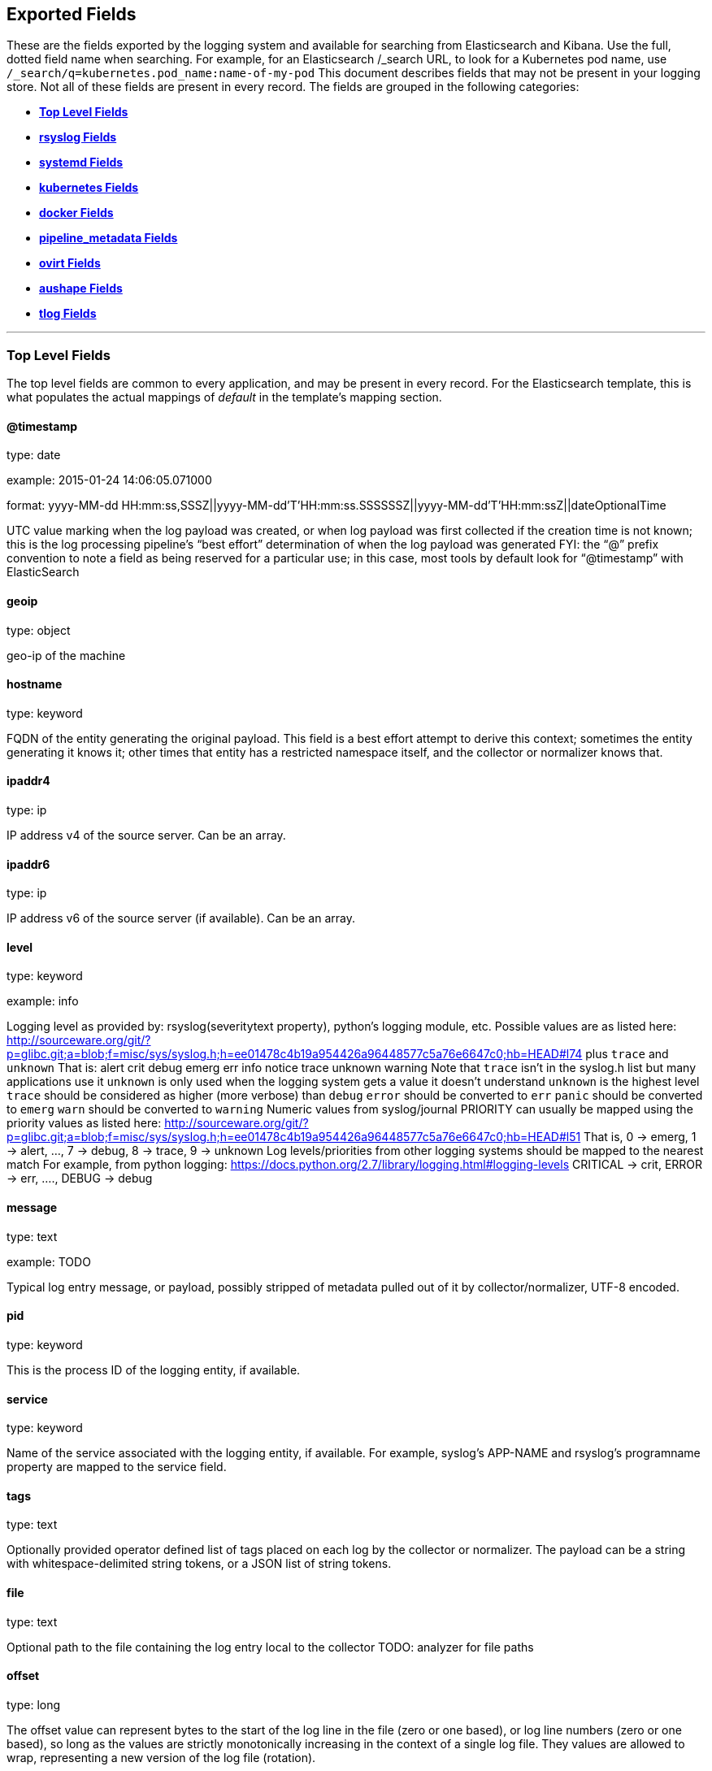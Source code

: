 
////
This file is generated! See scripts/generate_template.py --docs
////

[[exported-fields]]
== Exported Fields

These are the fields exported by the logging system and available for searching
from Elasticsearch and Kibana.  Use the full, dotted field name when searching.
For example, for an Elasticsearch /_search URL, to look for a Kubernetes pod name,
use `/_search/q=kubernetes.pod_name:name-of-my-pod`
This document describes fields that may not be present in your logging store.
Not all of these fields are present in every record.
The fields are grouped in the following categories:

* <<exported-fields-Default>>
* <<exported-fields-rsyslog>>
* <<exported-fields-systemd>>
* <<exported-fields-kubernetes>>
* <<exported-fields-docker>>
* <<exported-fields-pipeline_metadata>>
* <<exported-fields-ovirt>>
* <<exported-fields-aushape>>
* <<exported-fields-tlog>>


'''
[[exported-fields-Default]]
=== [big]*Top Level Fields*

The top level fields are common to every application, and may be present in every record.
For the Elasticsearch template, this is what populates the actual mappings
of _default_ in the template's mapping section.



==== @timestamp

type: date

example: 2015-01-24 14:06:05.071000

format: yyyy-MM-dd HH:mm:ss,SSSZ||yyyy-MM-dd'T'HH:mm:ss.SSSSSSZ||yyyy-MM-dd'T'HH:mm:ssZ||dateOptionalTime

UTC value marking when the log payload was created, or when log payload was first collected if the creation time is not known;
this is the log processing pipeline’s “best effort” determination of when the log payload was generated
FYI: the “@” prefix convention to note a field as being reserved for a particular use; in this case, most tools by default look for “@timestamp” with ElasticSearch


==== geoip

type: object

geo-ip of the machine


==== hostname

type: keyword

FQDN of the entity generating the original payload.  This field is a best effort attempt to derive this context; sometimes the entity generating it knows it; other times that entity has a restricted namespace itself, and the collector or normalizer knows that.


==== ipaddr4

type: ip

IP address v4 of the source server. Can be an array.


==== ipaddr6

type: ip

IP address v6 of the source server (if available). Can be an array.


==== level

type: keyword

example: info

Logging level as provided by: rsyslog(severitytext property), python's
logging module, etc.
Possible values are as listed here: http://sourceware.org/git/?p=glibc.git;a=blob;f=misc/sys/syslog.h;h=ee01478c4b19a954426a96448577c5a76e6647c0;hb=HEAD#l74 plus `trace` and `unknown`
That is: alert crit debug emerg err info notice trace unknown warning
Note that `trace` isn't in the syslog.h list but many applications use it
`unknown` is only used when the logging system gets a value it doesn't understand
`unknown` is the highest level
`trace` should be considered as higher (more verbose) than `debug`
`error` should be converted to `err`
`panic` should be converted to `emerg`
`warn` should be converted to `warning`
Numeric values from syslog/journal PRIORITY can usually be mapped using the priority values as listed here:
http://sourceware.org/git/?p=glibc.git;a=blob;f=misc/sys/syslog.h;h=ee01478c4b19a954426a96448577c5a76e6647c0;hb=HEAD#l51
That is, 0 -> emerg, 1 -> alert, ..., 7 -> debug, 8 -> trace, 9 -> unknown
Log levels/priorities from other logging systems should be mapped to the nearest match
For example, from python logging: https://docs.python.org/2.7/library/logging.html#logging-levels
CRITICAL -> crit, ERROR -> err, ...., DEBUG -> debug


==== message

type: text

example: TODO

Typical log entry message, or payload, possibly stripped of metadata pulled out of it by collector/normalizer, UTF-8 encoded.


==== pid

type: keyword

This is the process ID of the logging entity, if available.


==== service

type: keyword

Name of the service associated with the logging entity, if available. For example, syslog's APP-NAME and rsyslog's programname property are mapped to the service field.


==== tags

type: text

Optionally provided operator defined list of tags placed on each log by the collector or normalizer. The payload can be a string with whitespace-delimited string tokens, or a JSON list of string tokens.


==== file

type: text

Optional path to the file containing the log entry local to the collector TODO: analyzer for file paths


==== offset

type: long

The offset value can represent bytes to the start of the log line in the file (zero or one based), or log line numbers (zero or one based), so long as the values are strictly monotonically increasing in the context of a single log file. They values are allowed to wrap, representing a new version of the log file (rotation).


==== namespace_name

type: keyword

example: my-cool-project-in-lab04

format: [a-zA-Z][a-zA-Z0-9-]{0,61}[a-zA-Z0-9]

Associate this record with the namespace with this name.
This value will not be stored.  It is only used to associate the
record with the appropriate namespace for access control and
visualization.  Normally this value will be given in the tag, but if the
protocol does not support sending a tag, this field can be used.
If this field is present, it will override the
namespace given in the tag or in kubernetes.namespace_name.
The format is the same format used for Kubernetes namespace names.
See also namespace_uuid.


==== namespace_uuid

type: keyword

example: 82f13a8e-882a-4344-b103-f0a6f30fd218

format: [a-fA-F0-9]{8}-[a-fA-F0-9]{4}-[a-fA-F0-9]{4}-[a-fA-F0-9]{4}-[a-fA-F0-9]{12}

The uuid associated with the namespace_name.
This value will not be stored.  It is only used to associate the
record with the appropriate namespace for access control and
visualization.  If this field is present, it will override the
uuid given in kubernetes.namespace_uuid.  This will also cause
the Kubernetes metadata lookup to be skipped for this log record.



'''
[[exported-fields-rsyslog]]
=== [big]*rsyslog Fields*

RFC5424 based metadata.



==== rsyslog.facility

type: keyword

rsyslog's facility. see syslog specification for more information


==== rsyslog.protocol-version

type: keyword

rsyslog protocol version


==== rsyslog.structured-data

type: keyword

syslog's structured-data. see syslog specification for more information


==== rsyslog.msgid

type: long

syslog's msgid field


==== rsyslog.appname

type: keyword

syslog's APP-NAME. If APP-NAME is same as programname, we only fill top-level field 'service'. If APP-NAME is not equal to programname, this field will hold APP-NAME. See syslog specification for more information



'''
[[exported-fields-systemd]]
=== [big]*systemd Fields*

Contains common fields specific to systemd journal.  For more information please see https://www.freedesktop.org/software/systemd/man/systemd.journal-fields.html Applications may write their own fields to the journal.  These will be available under the `systemd.u` namespace.  `RESULT` and `UNIT` are two such fields.




'''
[[exported-fields-systemd.k]]
=== [big]*systemd.k Fields*

systemd's kernel-specific metadata.



==== systemd.k.KERNEL_DEVICE

type: keyword

https://www.freedesktop.org/software/systemd/man/systemd.journal-fields.html#_KERNEL_DEVICE=


==== systemd.k.KERNEL_SUBSYSTEM

type: keyword

https://www.freedesktop.org/software/systemd/man/systemd.journal-fields.html#_KERNEL_SUBSYSTEM=


==== systemd.k.UDEV_DEVLINK

type: keyword

https://www.freedesktop.org/software/systemd/man/systemd.journal-fields.html#_UDEV_DEVLINK=


==== systemd.k.UDEV_DEVNODE

type: keyword

https://www.freedesktop.org/software/systemd/man/systemd.journal-fields.html#_UDEV_DEVNODE=


==== systemd.k.UDEV_SYSNAME

type: keyword

https://www.freedesktop.org/software/systemd/man/systemd.journal-fields.html#_UDEV_SYSNAME=



'''
[[exported-fields-systemd.t]]
=== [big]*systemd.t Fields*

trusted journal fields, fields that are implicitly added by the journal and cannot be altered by client code.



==== systemd.t.AUDIT_LOGINUID

type: keyword

https://www.freedesktop.org/software/systemd/man/systemd.journal-fields.html#_AUDIT_SESSION=


==== systemd.t.BOOT_ID

type: keyword

https://www.freedesktop.org/software/systemd/man/systemd.journal-fields.html#_BOOT_ID=


==== systemd.t.AUDIT_SESSION

type: keyword

https://www.freedesktop.org/software/systemd/man/systemd.journal-fields.html#_AUDIT_SESSION=


==== systemd.t.CAP_EFFECTIVE

type: keyword

https://www.freedesktop.org/software/systemd/man/systemd.journal-fields.html#_CAP_EFFECTIVE=


==== systemd.t.CMDLINE

type: keyword

https://www.freedesktop.org/software/systemd/man/systemd.journal-fields.html#_COMM=


==== systemd.t.COMM

type: keyword

https://www.freedesktop.org/software/systemd/man/systemd.journal-fields.html#_COMM=


==== systemd.t.EXE

type: keyword

https://www.freedesktop.org/software/systemd/man/systemd.journal-fields.html#_COMM=


==== systemd.t.GID

type: keyword

https://www.freedesktop.org/software/systemd/man/systemd.journal-fields.html#_PID=


==== systemd.t.HOSTNAME

type: keyword

https://www.freedesktop.org/software/systemd/man/systemd.journal-fields.html#_HOSTNAME=


==== systemd.t.MACHINE_ID

type: keyword

https://www.freedesktop.org/software/systemd/man/systemd.journal-fields.html#_MACHINE_ID=


==== systemd.t.PID

type: keyword

https://www.freedesktop.org/software/systemd/man/systemd.journal-fields.html#_PID=


==== systemd.t.SELINUX_CONTEXT

type: keyword

https://www.freedesktop.org/software/systemd/man/systemd.journal-fields.html#_SELINUX_CONTEXT=


==== systemd.t.SOURCE_REALTIME_TIMESTAMP

type: keyword

https://www.freedesktop.org/software/systemd/man/systemd.journal-fields.html#_SOURCE_REALTIME_TIMESTAMP=
This is converted to RFC 3339 NS format


==== systemd.t.SYSTEMD_CGROUP

type: keyword

https://www.freedesktop.org/software/systemd/man/systemd.journal-fields.html#_SYSTEMD_CGROUP=


==== systemd.t.SYSTEMD_OWNER_UID

type: keyword

https://www.freedesktop.org/software/systemd/man/systemd.journal-fields.html#_SYSTEMD_CGROUP=


==== systemd.t.SYSTEMD_SESSION

type: keyword

https://www.freedesktop.org/software/systemd/man/systemd.journal-fields.html#_SYSTEMD_CGROUP=


==== systemd.t.SYSTEMD_SLICE

type: keyword

https://www.freedesktop.org/software/systemd/man/systemd.journal-fields.html#_SYSTEMD_CGROUP=


==== systemd.t.SYSTEMD_UNIT

type: keyword

https://www.freedesktop.org/software/systemd/man/systemd.journal-fields.html#_SYSTEMD_CGROUP=


==== systemd.t.SYSTEMD_USER_UNIT

type: keyword

https://www.freedesktop.org/software/systemd/man/systemd.journal-fields.html#_SYSTEMD_CGROUP=


==== systemd.t.TRANSPORT

type: keyword

https://www.freedesktop.org/software/systemd/man/systemd.journal-fields.html#_TRANSPORT=


==== systemd.t.UID

type: keyword

https://www.freedesktop.org/software/systemd/man/systemd.journal-fields.html#_PID=



'''
[[exported-fields-systemd.u]]
=== [big]*systemd.u Fields*

fields that are directly passed from clients and stored in the journal.



==== systemd.u.CODE_FILE

type: keyword

https://www.freedesktop.org/software/systemd/man/systemd.journal-fields.html#CODE_FILE=


==== systemd.u.CODE_FUNCTION

type: keyword

https://www.freedesktop.org/software/systemd/man/systemd.journal-fields.html#CODE_FILE=


==== systemd.u.CODE_LINE

type: keyword

https://www.freedesktop.org/software/systemd/man/systemd.journal-fields.html#CODE_FILE=


==== systemd.u.ERRNO

type: keyword

https://www.freedesktop.org/software/systemd/man/systemd.journal-fields.html#ERRNO=


==== systemd.u.MESSAGE_ID

type: keyword

https://www.freedesktop.org/software/systemd/man/systemd.journal-fields.html#MESSAGE_ID=


==== systemd.u.SYSLOG_FACILITY

type: keyword

https://www.freedesktop.org/software/systemd/man/systemd.journal-fields.html#SYSLOG_FACILITY=


==== systemd.u.SYSLOG_IDENTIFIER

type: keyword

https://www.freedesktop.org/software/systemd/man/systemd.journal-fields.html#SYSLOG_FACILITY=


==== systemd.u.SYSLOG_PID

type: keyword

https://www.freedesktop.org/software/systemd/man/systemd.journal-fields.html#SYSLOG_FACILITY=


==== systemd.u.RESULT

type: keyword

For private use only.


==== systemd.u.UNIT

type: keyword

For private use only.



'''
[[exported-fields-kubernetes]]
=== [big]*kubernetes Fields*

Namespace for kubernetes-specific metadata



==== kubernetes.pod_name

type: keyword

The name of the pod


==== kubernetes.pod_id

type: keyword

Kubernetes ID of the pod.


==== kubernetes.namespace_name

type: keyword

The name of the namespace in Kubernetes.


==== kubernetes.namespace_id

type: keyword

ID of the namespace in Kubernetes.


==== kubernetes.host

type: keyword

Kubernetes node name


==== kubernetes.master_url

type: keyword

Kubernetes Master URL


==== kubernetes.container_name

type: text

The name of the container in Kubernetes.



'''
[[exported-fields-kubernetes.annotations]]
=== [big]*kubernetes.annotations Fields*

Annotations associated with the OpenShift object



'''
[[exported-fields-kubernetes.labels]]
=== [big]*kubernetes.labels Fields*

Labels attached to the OpenShift object Each label name is a subfield of labels field. Each label name is de-dotted: dots in the name are replaced with underscores.



==== kubernetes.labels.deployment

type: keyword

example: logging-kibana-3

The deployment associated with this Kubernetes object


==== kubernetes.labels.deploymentconfig

type: keyword

example: logging-kibana

The deploymentconfig associated with this Kubernetes object


==== kubernetes.labels.component

type: keyword

example: kibana

The component associated with this Kubernetes object


==== kubernetes.labels.provider

type: keyword

example: openshift

The provider associated with this Kubernetes object



'''
[[exported-fields-kubernetes.event]]
=== [big]*kubernetes.event Fields*

The kubernetes event obtained from kubernetes master API The event is already JSON object and as whole nested under kubernetes field This description should loosely follow 'type Event' in https://github.com/kubernetes/kubernetes/blob/master/pkg/api/types.go



==== kubernetes.event.verb

type: keyword

example: ADDED

The type of event, can be ADDED, MODIFIED, DELETED



'''
[[exported-fields-kubernetes.event.metadata]]
=== [big]*kubernetes.event.metadata Fields*

Information related to the location and time of the event creation



==== kubernetes.event.metadata.name

type: keyword

example: java-mainclass-1.14d888a4cfc24890

Name of the object that triggered the event creation


==== kubernetes.event.metadata.namespace

type: keyword

example: default

The name of the namespace which induced the event It differs from namespace_name, which will be in case of every event the 'eventrouter'


==== kubernetes.event.metadata.selfLink

type: keyword

example: /api/v1/namespaces/javaj/events/java-mainclass-1.14d888a4cfc24890

Link to the event itself


==== kubernetes.event.metadata.uid

type: keyword

example: d828ac69-7b58-11e7-9cf5-5254002f560c

Event's unique ID


==== kubernetes.event.metadata.resourceVersion

type: integer

example: 311987

String that identifies the server's internal version of the event that can be used by clients to determine when objects have changed



'''
[[exported-fields-kubernetes.event.involvedObject]]
=== [big]*kubernetes.event.involvedObject Fields*

Description of the object involved in the event creation



==== kubernetes.event.involvedObject.kind

type: keyword

example: ReplicationController

Type of the object


==== kubernetes.event.involvedObject.namespace

type: keyword

example: default

The name of the namespace in which the object triggered the event In case this event is not triggered by a pod then it differs from kubernetes.namespace_name, which will be in case of every event eventrouter's namespace


==== kubernetes.event.involvedObject.name

type: keyword

example: java-mainclass-1

Name of the object that triggered the event


==== kubernetes.event.involvedObject.uid

type: keyword

example: e6bff941-76a8-11e7-8193-5254002f560c

Object's unique ID


==== kubernetes.event.involvedObject.apiVersion

type: keyword

example: v1

Version of kubernetes master API


==== kubernetes.event.involvedObject.resourceVersion

type: keyword

example: 308882

String that identifies the server's internal version of the pod triggering the event that can be used by clients to determine when objects have changed


==== kubernetes.event.reason

type: keyword

example: SuccessfulCreate

Short, machine understandable string that gives the reason for this event being generated 


==== kubernetes.event.source_component

type: keyword

example: replication-controller

Component which reported this event


==== kubernetes.event.firstTimestamp

type: date

example: 2017-08-07 10:11:57

format: yyyy-MM-dd HH:mm:ss,SSSZ||yyyy-MM-dd'T'HH:mm:ss.SSSSSSZ||yyyy-MM-dd'T'HH:mm:ssZ||dateOptionalTime

The time at which the event was first recorded


==== kubernetes.event.count

type: integer

example: 1

The number of times this event has occurred


==== kubernetes.event.type

type: keyword

example: Normal

Type of this event (Normal, Warning), new types could be added in the future



'''
[[exported-fields-docker]]
=== [big]*docker Fields*

Namespace for docker container-specific metadata



==== docker.container_name

type: text

The name of the container - not used for Kubernetes containers.


==== docker.container_id

type: keyword

Docker container id


==== docker.container_id_short

type: keyword

Short container id, assigned by the container engine


==== docker.sauid

type: keyword

Sent login user id


==== docker.container_image

type: keyword

Name of the image


==== docker.pid

type: keyword

The process id


==== docker.user

type: keyword

User under which the container process runs


==== docker.command

type: keyword

Name of the command


==== docker.reason

type: keyword

Action that triggered this event


==== docker.operation

type: keyword

Operation carried out


==== docker.result

type: keyword

Result of the action



'''
[[exported-fields-pipeline_metadata]]
=== [big]*pipeline_metadata Fields*

Metadata related to ViaQ log collection pipeline. Everything about log collector, normalizers, mappings goes here. Data in this subgroup is stored for troublehsooting purposes mostly.



==== pipeline_metadata.@version

type: keyword

example: TODO

Version of “com.redhat.viaq” mapping the document is intended to adhere by the normalizer. It must be set by the normalizer. The value must correspond to the [_meta][version].



'''
[[exported-fields-pipeline_metadata.collector]]
=== [big]*pipeline_metadata.collector Fields*

The section contains metadata specific to the collector.



==== pipeline_metadata.collector.hostname

type: keyword

FQDN of the collector. It might be different from the FQDN of the actual emitter of the logs.


==== pipeline_metadata.collector.name

type: keyword

Name of the collector.


==== pipeline_metadata.collector.version

type: keyword

Version of the collector


==== pipeline_metadata.collector.ipaddr4

type: ip

IP address v4 of the collector server, can be an array.


==== pipeline_metadata.collector.ipaddr6

type: ip

IP address v6 of the collector server, can be an array.


==== pipeline_metadata.collector.inputname

type: keyword

how the log message was received on the collector whether it was TCP/UDP, or maybe imjournal/imfile.


==== pipeline_metadata.collector.received_at

type: date

format: yyyy-MM-dd'T'HH:mm:ss.SSSSSSZ||yyyy-MM-dd'T'HH:mm:ssZ||dateOptionalTime

Time when the message was received at the collector.


==== pipeline_metadata.collector.original_raw_message

type: text

The original non-parsed log message, collected by collector or as close to the source as possible.



'''
[[exported-fields-pipeline_metadata.normalizer]]
=== [big]*pipeline_metadata.normalizer Fields*

The section contains metadata specific to the normalizer.



==== pipeline_metadata.normalizer.hostname

type: keyword

FQDN of the normalizer.


==== pipeline_metadata.normalizer.name

type: keyword

Name of the normalizer.


==== pipeline_metadata.normalizer.version

type: keyword

Version of the normalizer


==== pipeline_metadata.normalizer.ipaddr4

type: ip

IP address v4 of the normalizer server, can be an array.


==== pipeline_metadata.normalizer.ipaddr6

type: ip

IP address v6 of the normalizer server, can be an array.


==== pipeline_metadata.normalizer.inputname

type: keyword

how the log message was received on the normalizer whether it was TCP/UDP.


==== pipeline_metadata.normalizer.received_at

type: date

format: yyyy-MM-dd'T'HH:mm:ss.SSSSSSZ||yyyy-MM-dd'T'HH:mm:ssZ||dateOptionalTime

Time when the message was received at the collector.


==== pipeline_metadata.normalizer.original_raw_message

type: text

The original non-parsed log message as it is received at the normalizer.


==== pipeline_metadata.trace

type: text

example: rsyslog,8.16,2016.02.01 logstash,1.5,2016.03.03

The field records the trace of the message. Each collector/normalizer appends information about itself and the date/time when the message was processed.



'''
[[exported-fields-ovirt]]
=== [big]*ovirt Fields*

Namespace for ovirt metadata.



==== ovirt.entity

type: keyword

The type of the data source, hosts, vms, engine etc.


==== ovirt.host_id

type: keyword

The oVirt host UUID.


==== ovirt.engine_fqdn

type: keyword

FQDN of the oVirt engine.


==== ovirt.cluster_name

type: keyword

Cluster name of the oVirt host.


==== ovirt.class

type: keyword

Class name of the oVirt host.


==== ovirt.module_lineno

type: keyword

Module and line number of the oVirt host.


==== ovirt.thread

type: keyword

Thread name of the oVirt host.


==== ovirt.correlationid

type: keyword

Correlation ID of the oVirt host.



'''
[[exported-fields-aushape]]
=== [big]*aushape Fields*

Audit events converted with aushape.  For more information please see https://github.com/Scribery/aushape



==== aushape.serial

type: long

Audit event serial number


==== aushape.node

type: keyword

Name of the host where the audit event occurred


==== aushape.error

type: text

The error aushape encountered while converting the event


==== aushape.trimmed

type: keyword

An array of JSONPath expressions relative to the event object, specifying objects/arrays with (some) contents removed as the result of event size limiting. Empty string means event itself. Empty array means trimming occurred at unspecified objects/arrays.


==== aushape.text

type: text

An array log record strings representing the original audit event



'''
[[exported-fields-aushape.data]]
=== [big]*aushape.data Fields*

Parsed audit event data



==== aushape.data.avc

type: nested

==== aushape.data.execve

type: text

==== aushape.data.netfilter_cfg

type: nested

==== aushape.data.obj_pid

type: nested

==== aushape.data.path

type: nested


'''
[[exported-fields-tlog]]
=== [big]*tlog Fields*

Tlog terminal I/O recording messages.  For more information please see https://github.com/Scribery/tlog



==== tlog.ver

type: long

Message format version number


==== tlog.user

type: keyword

Recorded user name


==== tlog.term

type: keyword

Terminal type name


==== tlog.session

type: long

Audit session ID of the recorded session


==== tlog.id

type: long

ID of the message within the session


==== tlog.pos

type: long

Message position in the session, milliseconds


==== tlog.timing

type: keyword

Distribution of this message's events in time


==== tlog.in_txt

type: text

Input text with invalid characters scrubbed


==== tlog.in_bin

type: short

Scrubbed invalid input characters as bytes


==== tlog.out_txt

type: text

Output text with invalid characters scrubbed


==== tlog.out_bin

type: short

Scrubbed invalid output characters as bytes


